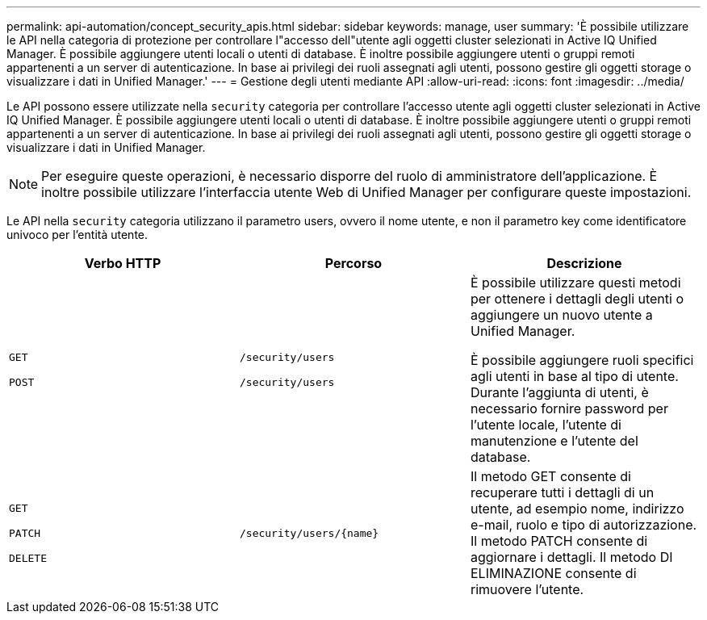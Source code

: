 ---
permalink: api-automation/concept_security_apis.html 
sidebar: sidebar 
keywords: manage, user 
summary: 'È possibile utilizzare le API nella categoria di protezione per controllare l"accesso dell"utente agli oggetti cluster selezionati in Active IQ Unified Manager. È possibile aggiungere utenti locali o utenti di database. È inoltre possibile aggiungere utenti o gruppi remoti appartenenti a un server di autenticazione. In base ai privilegi dei ruoli assegnati agli utenti, possono gestire gli oggetti storage o visualizzare i dati in Unified Manager.' 
---
= Gestione degli utenti mediante API
:allow-uri-read: 
:icons: font
:imagesdir: ../media/


[role="lead"]
Le API possono essere utilizzate nella `security` categoria per controllare l'accesso utente agli oggetti cluster selezionati in Active IQ Unified Manager. È possibile aggiungere utenti locali o utenti di database. È inoltre possibile aggiungere utenti o gruppi remoti appartenenti a un server di autenticazione. In base ai privilegi dei ruoli assegnati agli utenti, possono gestire gli oggetti storage o visualizzare i dati in Unified Manager.

[NOTE]
====
Per eseguire queste operazioni, è necessario disporre del ruolo di amministratore dell'applicazione. È inoltre possibile utilizzare l'interfaccia utente Web di Unified Manager per configurare queste impostazioni.

====
Le API nella `security` categoria utilizzano il parametro users, ovvero il nome utente, e non il parametro key come identificatore univoco per l'entità utente.

[cols="3*"]
|===
| Verbo HTTP | Percorso | Descrizione 


 a| 
`GET`

`POST`
 a| 
`/security/users`

`/security/users`
 a| 
È possibile utilizzare questi metodi per ottenere i dettagli degli utenti o aggiungere un nuovo utente a Unified Manager.

È possibile aggiungere ruoli specifici agli utenti in base al tipo di utente. Durante l'aggiunta di utenti, è necessario fornire password per l'utente locale, l'utente di manutenzione e l'utente del database.



 a| 
`GET`

`PATCH`

`DELETE`
 a| 
`/security/users/\{name}`
 a| 
Il metodo GET consente di recuperare tutti i dettagli di un utente, ad esempio nome, indirizzo e-mail, ruolo e tipo di autorizzazione. Il metodo PATCH consente di aggiornare i dettagli. Il metodo DI ELIMINAZIONE consente di rimuovere l'utente.

|===